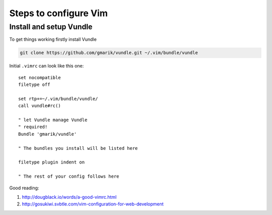 ======================
Steps to configure Vim
======================

------------------------
Install and setup Vundle
------------------------

To get things working firstly install Vundle

.. code-block:: bash 

    git clone https://github.com/gmarik/vundle.git ~/.vim/bundle/vundle

Initial ``.vimrc`` can look like this one::

    set nocompatible
    filetype off

    set rtp+=~/.vim/bundle/vundle/
    call vundle#rc()

    " let Vundle manage Vundle
    " required! 
    Bundle 'gmarik/vundle'

    " The bundles you install will be listed here

    filetype plugin indent on

    " The rest of your config follows here

Good reading:

1. http://dougblack.io/words/a-good-vimrc.html
2. http://gosukiwi.svbtle.com/vim-configuration-for-web-development
